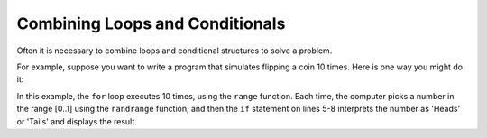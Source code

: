 ..  Copyright (C)  Stephen Schaub.  Permission is granted to copy, distribute
    and/or modify this document under the terms of the GNU Free Documentation
    License, Version 1.3 or any later version published by the Free Software
    Foundation; with Invariant Sections being Forward, Prefaces, and
    Contributor List, no Front-Cover Texts, and no Back-Cover Texts.  A copy of
    the license is included in the section entitled "GNU Free Documentation
    License".

Combining Loops and Conditionals
================================

Often it is necessary to combine loops and conditional structures to solve a problem.

For example, suppose you want to write a program that simulates flipping a coin 10 times. Here is one way you might
do it:

.. activecode:: ac_heads_tails

    import random

    for i in range(10):
        num = random.randrange(0, 2) # Generate a number that is either 0 or 1
        if num == 0:
            print('Flip', i+1, 'came up Heads ...')
        else:
            print('Flip', i+1, 'came up Tails ...')
                
In this example, the ``for`` loop executes 10 times, using the ``range`` function. Each time, the computer picks a
number in the range [0..1] using the ``randrange`` function, and then the ``if`` statement on lines 5-8
interprets the number as 'Heads' or 'Tails' and displays the result.
